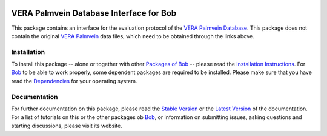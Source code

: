 .. vim: set fileencoding=utf-8 :
.. Pedro Tome <pedro.tome@idiap.ch>
.. Tus Jan  13 19:35:05 CEST 2015

.. image:: http://img.shields.io/badge/docs-stable-yellow.png
   :target: http://pythonhosted.org/bob.db.verapalm/index.html
.. image:: http://img.shields.io/badge/docs-latest-orange.png
   :target: https://www.idiap.ch/software/bob/docs/latest/bioidiap/bob.db.verapalm/master/index.html
.. image:: https://travis-ci.org/bioidiap/bob.db.verapalm.svg?branch=master
   :target: https://travis-ci.org/bioidiap/bob.db.verapalm
.. image:: https://coveralls.io/repos/bioidiap/bob.db.verapalm/badge.png
   :target: https://coveralls.io/r/bioidiap/bob.db.verapalm
.. image:: https://img.shields.io/badge/github-master-0000c0.png
   :target: https://github.com/bioidiap/bob.db.verapalm/tree/master
.. image:: http://img.shields.io/pypi/v/bob.db.verapalm.png
   :target: https://pypi.python.org/pypi/bob.db.verapalm
.. image:: http://img.shields.io/pypi/dm/bob.db.verapalm.png
   :target: https://pypi.python.org/pypi/bob.db.verapalm
.. image:: https://img.shields.io/badge/real-data--files-a000a0.png
   :target: https://www.idiap.ch/dataset/vera-palmvein
.. image:: https://img.shields.io/badge/spoofing-data--files-a000a0.png
   :target: https://www.idiap.ch/dataset/vera-spoofingpalmvein


==============================================================================
 VERA Palmvein Database Interface for Bob
==============================================================================

This package contains an interface for the evaluation protocol of the `VERA Palmvein Database <https://www.idiap.ch/dataset/vera-palmvein>`_.
This package does not contain the original `VERA Palmvein <https://www.idiap.ch/dataset/vera-palmvein>`_ data files, which need to be obtained through the links above.


Installation
------------
To install this package -- alone or together with other `Packages of Bob <https://github.com/idiap/bob/wiki/Packages>`_ -- please read the `Installation Instructions <https://github.com/idiap/bob/wiki/Installation>`_.
For Bob_ to be able to work properly, some dependent packages are required to be installed.
Please make sure that you have read the `Dependencies <https://github.com/idiap/bob/wiki/Dependencies>`_ for your operating system.

Documentation
-------------
For further documentation on this package, please read the `Stable Version <http://pythonhosted.org/bob.db.verapalm/index.html>`_ or the `Latest Version <https://www.idiap.ch/software/bob/docs/latest/bioidiap/bob.db.verapalm/master/index.html>`_ of the documentation.
For a list of tutorials on this or the other packages ob Bob_, or information on submitting issues, asking questions and starting discussions, please visit its website.

.. _bob: https://www.idiap.ch/software/bob




